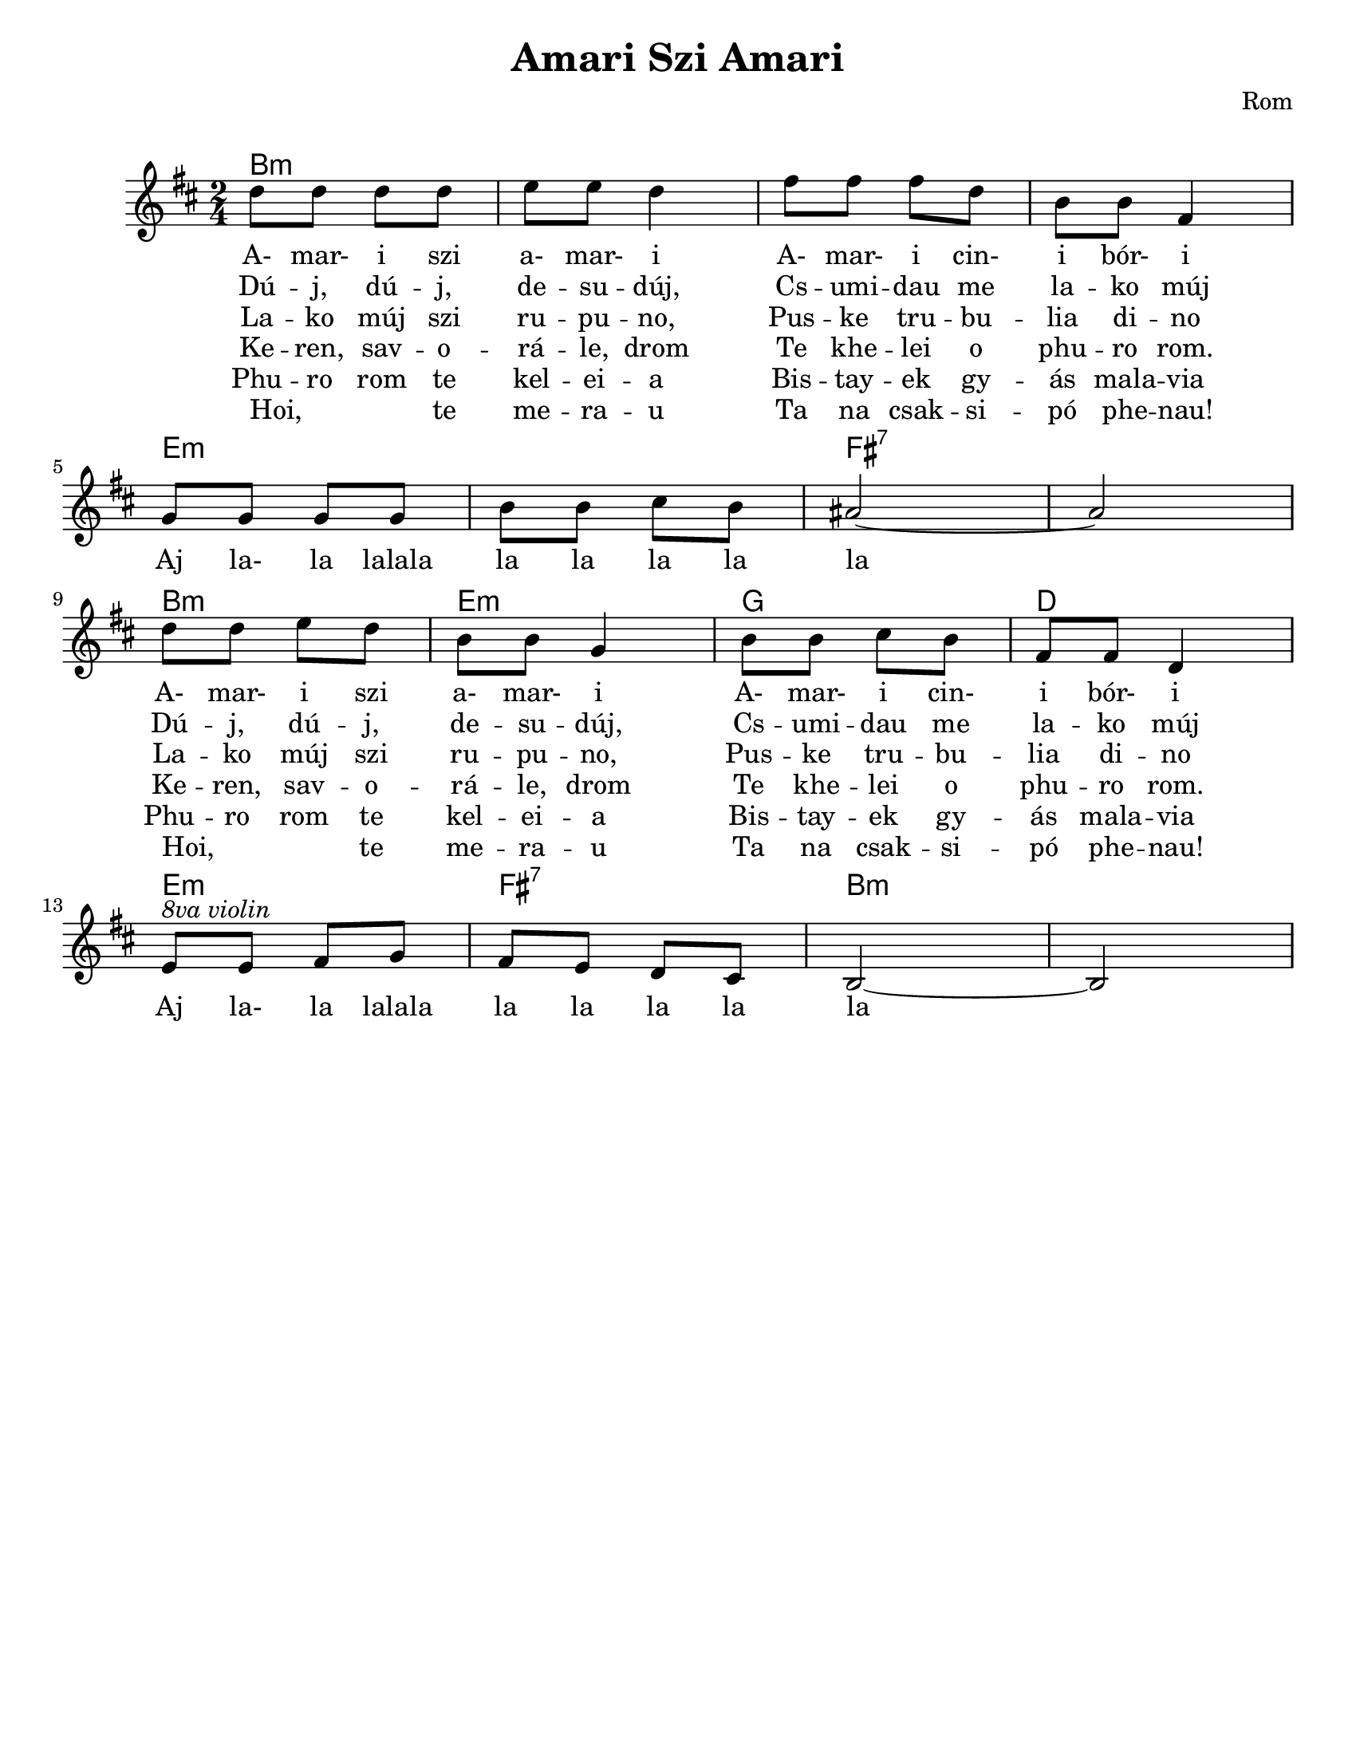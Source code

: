 \version "2.18.0"
\language "english"

\paper{
  tagline = ##f
  print-all-headers = ##t
  #(set-paper-size "letter")
}
date = #(strftime "%d-%m-%Y" (localtime (current-time)))

%\markup{ \italic{ " Updated " \date  }  }


%melody =  \transpose e d \relative c''' {
  melody = \relative c'' {
  \clef treble

  \key b \minor
  \time 2/4
  %\partial 16*3 a16 d f   %lead in notes

  d8 d d d
  e8 e d4|
  fs8 fs fs d
  b8 b fs4|
  \break

  g8 g g g
  b8 b cs b
  as2~
  as2|  %8
  \break

  d8 d e d
  b8 b g4
  b8 b cs b
  fs8 fs d4 %12
  %d8 d b4  %mirko
  \break

  e8 ^\markup {\italic{8va violin}}e fs g
  fs8 e d cs
  b2~
  b2

}


%************************Lyrics Block****************
\addlyrics{
  A- mar- i szi a- mar- i
  A- mar- i cin- i bór- i
  Aj la- la lalala la la la la la
  A- mar- i szi a- mar- i
  A- mar- i cin- i bór- i
  Aj la- la lalala la la la la la

}
\addlyrics{
  Dú -- j, dú -- j, de -- su -- dúj,
  Cs -- umi  -- dau me la -- ko múj
  \repeat unfold 9 {\skip 2}
  Dú -- j, dú -- j, de -- su -- dúj,
  Cs -- umi  -- dau me la -- ko múj

}

\addlyrics{
  La -- ko múj szi ru -- pu -- no,
  Pus -- ke tru -- bu -- lia di -- no
  \repeat unfold 9 {\skip 2}
  La -- ko múj szi ru -- pu -- no,
  Pus -- ke tru -- bu -- lia di -- no
}
\addlyrics {
  Ke -- ren, sav -- o -- rá -- le, drom
  Te khe -- lei o phu -- ro rom.
  \repeat unfold 9 {\skip 2}
  Ke -- ren, sav -- o -- rá -- le, drom
  Te khe -- lei o phu -- ro rom.
}

\addlyrics {
  Phu -- ro rom te kel -- ei -- a
  Bis -- tay -- ek gy -- ás mala -- via
  \repeat unfold 9 {\skip 2}
  Phu -- ro rom te kel -- ei -- a
  Bis -- tay -- ek gy -- ás mala -- via
}
\addlyrics {
  Hoi, _ _ te me -- ra -- u
  Ta na csak -- si -- pó phe -- nau!
  \repeat unfold 9 {\skip 2}
  Hoi, _ _ te me -- ra -- u
  Ta na csak -- si -- pó phe -- nau!
}

harmonies =   \chordmode {
  b2:m
  s2*3
  e2:m
  s2
  fs2:7
  s2
  b2:m
  e2:m
  g2
  d2
  e2:m
  fs2:7
  b2:m
}

\score {
  <<
    \new ChordNames {
      \set chordChanges = ##t
      \harmonies
    }
    \new Staff
    \melody
    %\new Staff \accompany
  >>
  \header{
    title= "Amari Szi Amari"
    composer = "Rom"
    arranger= " "
  }

  \layout{indent = 1.0\cm}
  \midi{
    \tempo 4 = 120
  }
}
%{

Amari si, amari,
amari cini bori.
Aj, lalalalala la la laj laj.
Amari si, amari,
amari cini bori.
Aj, lalalalala la la laj laj.

Duj, duj, dešuduj,
čumidav me lako muj.
Aj, lalalalala la la laj laj.
Duj, duj, dešuduj,
čumidav me lako muj.
Aj, lalalalala la la laj laj.

Lako muj si rupuno,
puške trubula dino.
Aj, lalalalala la la laj laj.
Lako muj si rupuno,
puške trubula dino.
Aj, lalalalala la la laj laj.

Keren, šavořale, drom,
te khêlel o phuro řom.
Aj, lalalalala la la laj laj.
Phuro řom te khêlela
biš taj jek džes malavla*.
Aj, lalalalala la la laj laj.

Hoi, te merav
te na čačipan** phenav!
Aj, lalalalala la la laj laj.
Hoi, te merav
te na čačipan phenav!
Aj, lalalalala la la laj laj.

Amari si, amari,
amari cini bori.
Aj, lalalalala la la laj laj.
Amari si, amari,
amari cini bori.
Aj, lalalalala la la laj laj.
%}